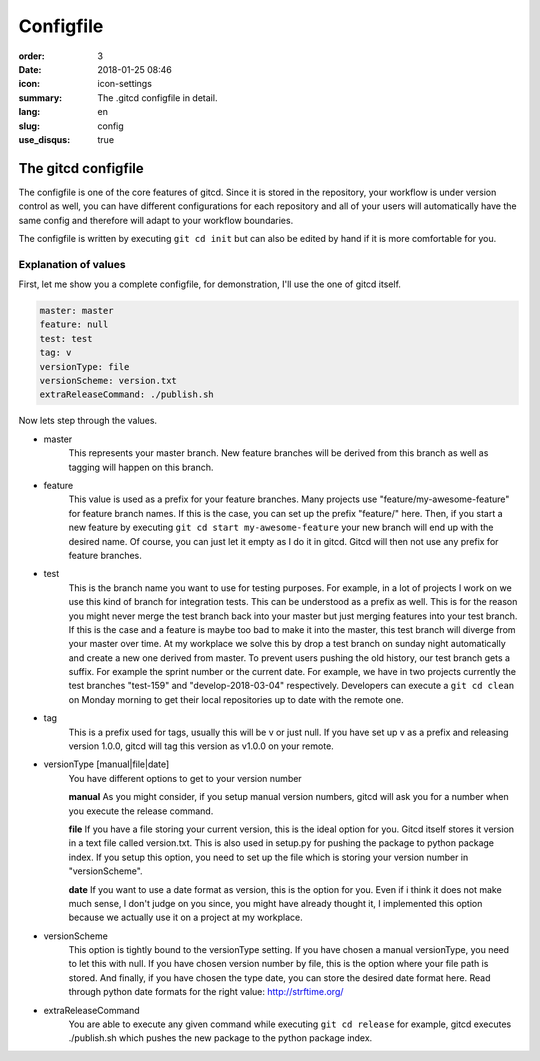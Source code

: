 Configfile
##########

:order: 3
:date: 2018-01-25 08:46
:icon: icon-settings
:summary: The .gitcd configfile in detail.
:lang: en
:slug: config
:use_disqus: true


The gitcd configfile
~~~~~~~~~~~~~~~~~~~~


The configfile is one of the core features of gitcd. Since it is stored in the repository, your workflow is under version control as well, you can have different configurations for each repository and all of your users will automatically have the same config and therefore will adapt to your workflow boundaries.

The configfile is written by executing ``git cd init`` but can also be edited by hand if it is more comfortable for you.


Explanation of values
---------------------

First, let me show you a complete configfile, for demonstration, I'll use the one of gitcd itself.

.. code-block:: yaml

    master: master
    feature: null
    test: test
    tag: v
    versionType: file
    versionScheme: version.txt
    extraReleaseCommand: ./publish.sh

Now lets step through the values.

- master
    This represents your master branch. New feature branches will be derived from this branch as well as tagging will happen on this branch.
- feature
    This value is used as a prefix for your feature branches. Many projects use "feature/my-awesome-feature" for feature branch names. If this is the case, you can set up the prefix "feature/" here. Then, if you start a new feature by executing ``git cd start my-awesome-feature`` your new branch will end up with the desired name. Of course, you can just let it empty as I do it in gitcd. Gitcd will then not use any prefix for feature branches.
- test
    This is the branch name you want to use for testing purposes. For example, in a lot of projects I work on we use this kind of branch for integration tests. This can be understood as a prefix as well. This is for the reason you might never merge the test branch back into your master but just merging features into your test branch. If this is the case and a feature is maybe too bad to make it into the master, this test branch will diverge from your master over time. At my workplace we solve this by drop a test branch on sunday night automatically and create a new one derived from master. To prevent users pushing the old history, our test branch gets a suffix. For example the sprint number or the current date. For example, we have in two projects currently the test branches "test-159" and "develop-2018-03-04" respectively. Developers can execute a ``git cd clean`` on Monday morning to get their local repositories up to date with the remote one.
- tag
    This is a prefix used for tags, usually this will be v or just null. If you have set up v as a prefix and releasing version 1.0.0, gitcd will tag this version as v1.0.0 on your remote.
- versionType [manual|file|date]
    You have different options to get to your version number

    \

    **manual**
    As you might consider, if you setup manual version numbers, gitcd will ask you for a number when you execute the release command.

    \

    **file**
    If you have a file storing your current version, this is the ideal option for you. Gitcd itself stores it version in a text file called version.txt. This is also used in setup.py for pushing the package to python package index. If you setup this option, you need to set up the file which is storing your version number in "versionScheme". \

    \

    **date**
    If you want to use a date format as version, this is the option for you. Even if i think it does not make much sense, I don't judge on you since, you might have already thought it, I implemented this option because we actually use it on a project at my workplace.
- versionScheme
    This option is tightly bound to the versionType setting. If you have chosen a manual versionType, you need to let this with null. If you have chosen version number by file, this is the option where your file path is stored. And finally, if you have chosen the type date, you can store the desired date format here. Read through python date formats for the right value: http://strftime.org/
- extraReleaseCommand
    You are able to execute any given command while executing ``git cd release`` for example, gitcd executes ./publish.sh which pushes the new package to the python package index.